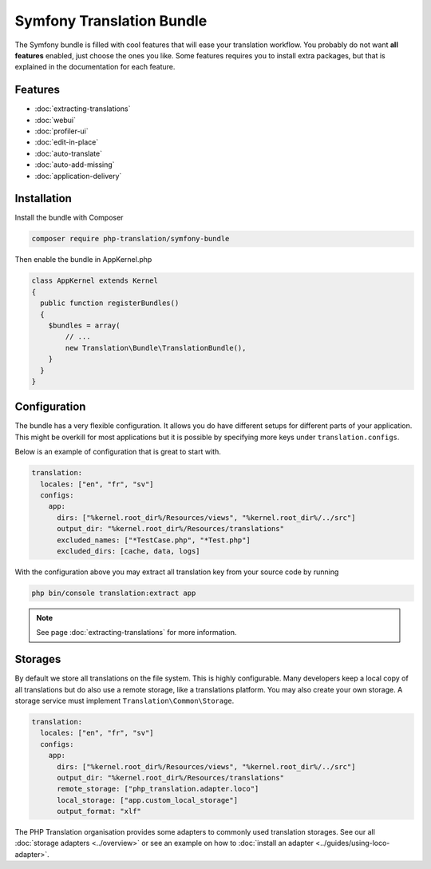 Symfony Translation Bundle
==========================

The Symfony bundle is filled with cool features that will ease your translation
workflow. You probably do not want **all features** enabled, just choose the ones
you like. Some features requires you to install extra packages, but that is explained
in the documentation for each feature.

Features
--------

- :doc:`extracting-translations`
- :doc:`webui`
- :doc:`profiler-ui`
- :doc:`edit-in-place`
- :doc:`auto-translate`
- :doc:`auto-add-missing`
- :doc:`application-delivery`

Installation
------------

Install the bundle with Composer

.. code-block:: bash

    composer require php-translation/symfony-bundle


Then enable the bundle in AppKernel.php

.. code-block:: php

    class AppKernel extends Kernel
    {
      public function registerBundles()
      {
        $bundles = array(
            // ...
            new Translation\Bundle\TranslationBundle(),
        }
      }
    }

Configuration
-------------

The bundle has a very flexible configuration. It allows you do have different setups
for different parts of your application. This might be overkill for most applications
but it is possible by specifying more keys under ``translation.configs``.

Below is an example of configuration that is great to start with.

.. code-block:: yaml

    translation:
      locales: ["en", "fr", "sv"]
      configs:
        app:
          dirs: ["%kernel.root_dir%/Resources/views", "%kernel.root_dir%/../src"]
          output_dir: "%kernel.root_dir%/Resources/translations"
          excluded_names: ["*TestCase.php", "*Test.php"]
          excluded_dirs: [cache, data, logs]

With the configuration above you may extract all translation key from your source
code by running

.. code-block:: bash

    php bin/console translation:extract app

.. note::

    See page :doc:`extracting-translations` for more information.


Storages
--------

By default we store all translations on the file system. This is highly configurable.
Many developers keep a local copy of all translations but do also use a remote storage,
like a translations platform. You may also create your own storage. A storage service
must implement ``Translation\Common\Storage``.

.. code-block:: yaml

    translation:
      locales: ["en", "fr", "sv"]
      configs:
        app:
          dirs: ["%kernel.root_dir%/Resources/views", "%kernel.root_dir%/../src"]
          output_dir: "%kernel.root_dir%/Resources/translations"
          remote_storage: ["php_translation.adapter.loco"]
          local_storage: ["app.custom_local_storage"]
          output_format: "xlf"

The PHP Translation organisation provides some adapters to commonly used translation
storages. See our all :doc:`storage adapters <../overview>`
or see an example on how to :doc:`install an adapter <../guides/using-loco-adapter>`.
